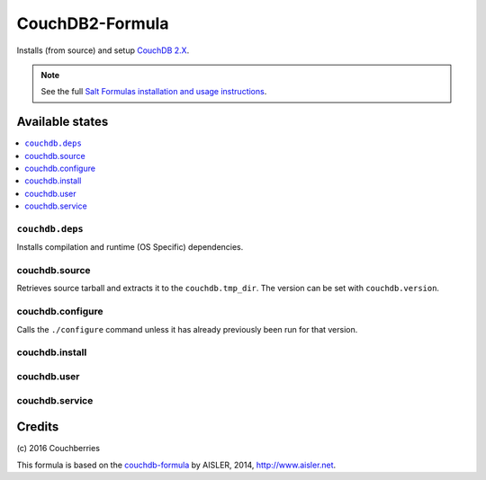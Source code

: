 
================
CouchDB2-Formula
================

Installs (from source) and setup `CouchDB 2.X <http://couchdb.apache.org/>`_.


.. note::

    See the full `Salt Formulas installation and usage instructions
    <http://docs.saltstack.com/en/latest/topics/development/conventions/formulas.html>`_.


Available states
================

.. contents::
    :local:


``couchdb.deps``
----------------

Installs compilation and runtime (OS Specific) dependencies.


couchdb.source
--------------

Retrieves source tarball and extracts it to the ``couchdb.tmp_dir``. The
version can be set with ``couchdb.version``.


couchdb.configure
-----------------

Calls the ``./configure`` command unless it has already previously been run for
that version.


couchdb.install
---------------

couchdb.user
------------

couchdb.service
---------------

Credits
=======

\(c) 2016  Couchberries


This formula is based on the `couchdb-formula
<https://github.com/saltstack-formulas/couchdb-formula>`_ by AISLER, 2014,
http://www.aisler.net.

